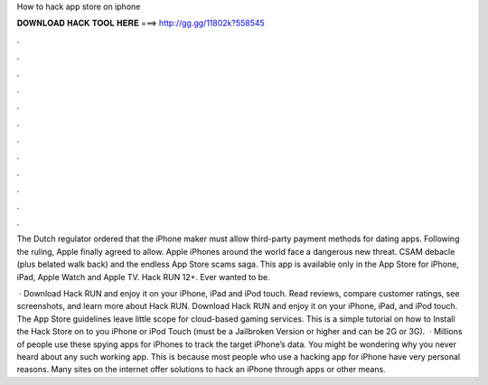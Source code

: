 How to hack app store on iphone



𝐃𝐎𝐖𝐍𝐋𝐎𝐀𝐃 𝐇𝐀𝐂𝐊 𝐓𝐎𝐎𝐋 𝐇𝐄𝐑𝐄 ===> http://gg.gg/11802k?558545



.



.



.



.



.



.



.



.



.



.



.



.

The Dutch regulator ordered that the iPhone maker must allow third-party payment methods for dating apps. Following the ruling, Apple finally agreed to allow. Apple iPhones around the world face a dangerous new threat. CSAM debacle (plus belated walk back) and the endless App Store scams saga. This app is available only in the App Store for iPhone, iPad, Apple Watch and Apple TV. Hack RUN 12+. Ever wanted to be.

 · Download Hack RUN and enjoy it on your iPhone, iPad and iPod touch. Read reviews, compare customer ratings, see screenshots, and learn more about Hack RUN. Download Hack RUN and enjoy it on your iPhone, iPad, and iPod touch. The App Store guidelines leave little scope for cloud-based gaming services. This is a simple tutorial on how to Install the Hack Store on to you iPhone or iPod Touch (must be a Jailbroken Version or higher and can be 2G or 3G).  · Millions of people use these spying apps for iPhones to track the target iPhone’s data. You might be wondering why you never heard about any such working app. This is because most people who use a hacking app for iPhone have very personal reasons. Many sites on the internet offer solutions to hack an iPhone through apps or other means.
